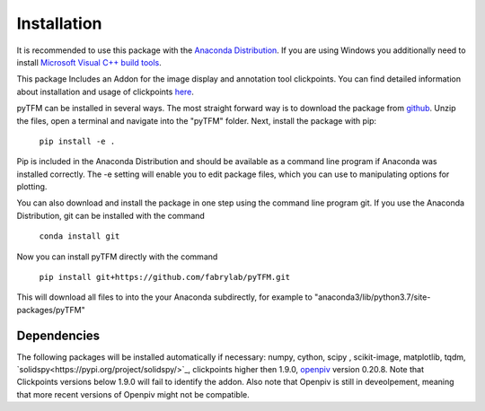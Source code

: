 Installation
============

It is recommended to use this package with the `Anaconda Distribution <https://www.anaconda.com/distribution/>`_.
If you are using Windows you additionally need to install `Microsoft Visual C++ build tools
<https://visualstudio.microsoft.com/de/thank-you-downloading-visual-studio/?sku=BuildTools&rel=16>`_.

This package Includes an Addon for the image display and annotation tool clickpoints. You can find detailed
information about installation and usage of clickpoints
`here <https://clickpoints.readthedocs.io/en/latest/installation.html>`_.

.. improve

pyTFM can be installed in several ways. The most straight forward way is to download the package from
`github <https://github.com/fabrylab/traction_force_microscopy>`_. Unzip the files, open a terminal and navigate
into the "pyTFM" folder. Next, install the package with pip:

    ``pip install -e .``

Pip is included in the Anaconda Distribution and should be available as a command line program if Anaconda was
installed correctly.  The -e setting will enable you to edit package files,
which you can use to manipulating options for plotting.

.. formul

You can also download and install the package in one step using the command line program git.
If you use the Anaconda Distribution, git can be installed with the command

    ``conda install git``

Now you can install pyTFM directly with the command

    ``pip install git+https://github.com/fabrylab/pyTFM.git``

This will download all files to into the your Anaconda subdirectly, for example to
"anaconda3/lib/python3.7/site-packages/pyTFM"


Dependencies
---------------------
The following packages will be installed automatically if necessary:
numpy, cython, scipy , scikit-image, matplotlib, tqdm, `solidspy<https://pypi.org/project/solidspy/>`_,
clickpoints higher then 1.9.0, `openpiv <http://www.openpiv.net/openpiv-python/>`_
version 0.20.8. Note that Clickpoints versions below 1.9.0 will fail to identify the addon. Also note that Openpiv
is still in deveolpement, meaning that more recent versions of Openpiv might not be compatible.


